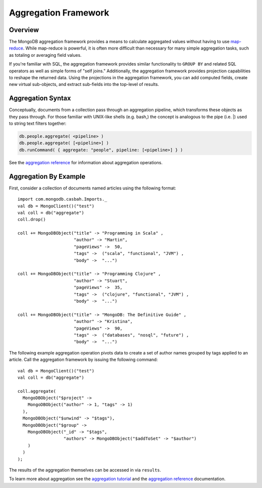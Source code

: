 =====================
Aggregation Framework
=====================
.. highlight:: scala

Overview
--------

The MongoDB aggregation framework provides a means to calculate
aggregated values without having to use `map-reduce
<http://docs.mongodb.org/manual/core/map-reduce/>`_. While
map-reduce is powerful, it is often more difficult than
necessary for many simple aggregation tasks, such as totaling or
averaging field values.

If you're familiar with SQL, the aggregation framework
provides similar functionality to ``GROUP BY`` and related SQL
operators as well as simple forms of "self joins." Additionally, the
aggregation framework provides projection capabilities to reshape the
returned data. Using the projections in the aggregation framework, you
can add computed fields, create new virtual sub-objects, and extract
sub-fields into the top-level of results.

Aggregation Syntax
------------------

Conceptually, documents from a collection pass through an aggregation pipeline,
which transforms these objects as they pass through. For those familiar with
UNIX-like shells (e.g. bash,) the concept is analogous to the pipe (i.e. \|)
used to string text filters together:

.. code-block:: bash

    db.people.aggregate( <pipeline> )
    db.people.aggregate( [<pipeline>] )
    db.runCommand( { aggregate: "people", pipeline: [<pipeline>] } )

See the `aggregation reference <http://docs.mongodb.org/manual/reference/aggregation/>`_
for information about aggregation operations.

Aggregation By Example
----------------------

First, consider a collection of documents named articles using the following
format::

    import com.mongodb.casbah.Imports._
    val db = MongoClient()("test")
    val coll = db("aggregate")
    coll.drop()

    coll += MongoDBObject("title" -> "Programming in Scala" ,
                          "author" -> "Martin",
                          "pageViews" ->  50,
                          "tags" ->  ("scala", "functional", "JVM") ,
                          "body" ->  "...")

    coll += MongoDBObject("title" -> "Programming Clojure" ,
                          "author" -> "Stuart",
                          "pageViews" ->  35,
                          "tags" ->  ("clojure", "functional", "JVM") ,
                          "body" ->  "...")

    coll += MongoDBObject("title" -> "MongoDB: The Definitive Guide" ,
                          "author" -> "Kristina",
                          "pageViews" ->  90,
                          "tags" ->  ("databases", "nosql", "future") ,
                          "body" ->  "...")

The following example aggregation operation pivots data to create a set of
author names grouped by tags applied to an article. Call the aggregation
framework by issuing the following command::

    val db = MongoClient()("test")
    val coll = db("aggregate")

    coll.aggregate(
      MongoDBObject("$project" ->
        MongoDBObject("author" -> 1, "tags" -> 1)
      ),
      MongoDBObject("$unwind" -> "$tags"),
      MongoDBObject("$group" ->
        MongoDBObject("_id" -> "$tags",
                      "authors" -> MongoDBObject("$addToSet" -> "$author")
        )
      )
    );

The results of the aggregation themselves can be accessed in via ``results``.


To learn more about aggregation see the `aggregation tutorial
<http://docs.mongodb.org/manual/tutorial/aggregation-examples/>`_ and the
`aggregation reference <http://docs.mongodb.org/manual/reference/aggregation/>`_
documentation.
